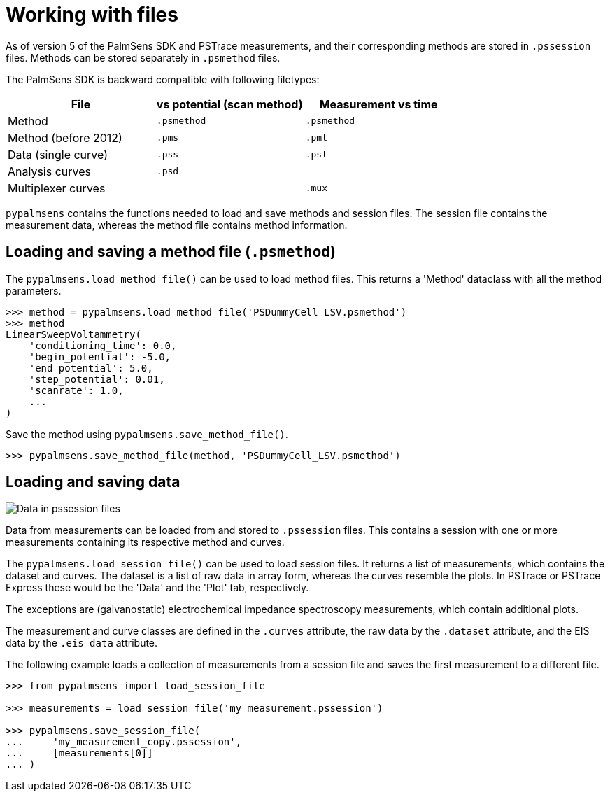 = Working with files

As of version 5 of the PalmSens SDK and PSTrace measurements, and their corresponding methods are stored in `.pssession` files.
Methods can be stored separately in `.psmethod` files.

The PalmSens SDK is backward compatible with following filetypes:

|===
| File | vs potential (scan method) | Measurement vs time

|Method
|`.psmethod`
|`.psmethod`

|Method (before 2012)
|`.pms`
|`.pmt`

|Data (single curve)
|`.pss`
|`.pst`

|Analysis curves
|`.psd`
|

|Multiplexer curves
|
|`.mux`
|===

`pypalmsens` contains the functions needed to load and save methods and session files.
The session file contains the measurement data, whereas the method file contains method information.

== Loading and saving a method file (`.psmethod`)

The `pypalmsens.load_method_file()` can be used to load method files.
This returns a 'Method' dataclass with all the method parameters.

[source,python]
----
>>> method = pypalmsens.load_method_file('PSDummyCell_LSV.psmethod')
>>> method
LinearSweepVoltammetry(
    'conditioning_time': 0.0,
    'begin_potential': -5.0,
    'end_potential': 5.0,
    'step_potential': 0.01,
    'scanrate': 1.0,
    ...
)
----

Save the method using `pypalmsens.save_method_file()`.

[source,python]
----
>>> pypalmsens.save_method_file(method, 'PSDummyCell_LSV.psmethod')
----

== Loading and saving data

image::pssession.png[Data in pssession files]

Data from measurements can be loaded from and stored to `.pssession` files.
This contains a session with one or more measurements containing its respective method and curves.

The `pypalmsens.load_session_file()` can be used to load session files.
It returns a list of measurements, which contains the dataset and curves.
The dataset is a list of raw data in array form, whereas the curves resemble the plots.
In PSTrace or PSTrace Express these would be the 'Data' and the 'Plot' tab, respectively.

The exceptions are (galvanostatic) electrochemical impedance spectroscopy measurements, which contain additional plots.

The measurement and curve classes are defined in the `.curves` attribute, the raw data by the `.dataset` attribute, and the EIS data by the `.eis_data` attribute.

The following example loads a collection of measurements from a session file and saves the first measurement to a different file.

[source,python]
----
>>> from pypalmsens import load_session_file

>>> measurements = load_session_file('my_measurement.pssession')

>>> pypalmsens.save_session_file(
...     'my_measurement_copy.pssession',
...     [measurements[0]]
... )
----
